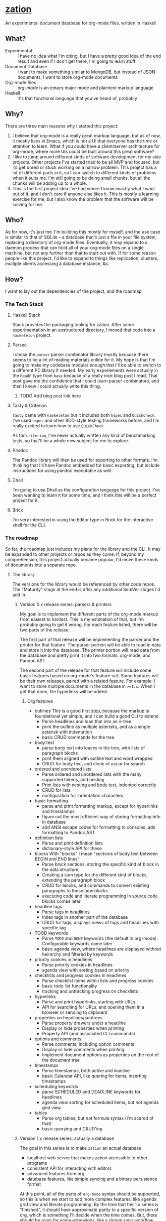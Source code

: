* [[https://github.com/sehqlr/zation][zation]]
  An experimental document database for org-mode files, written in Haskell

** What?
   - Experimental :: I have no idea what I'm doing, but I have a pretty good idea of the end result and even if I don't get there, I'm going to learn stuff
   - Document Database :: I want to make something similar to MongoDB, but instead of JSON documents, I want to store org-mode documents
   - Org-mode files :: [[orgmode.org][org-mode]] is an emacs major mode and plaintext markup language
   - Haskell :: it's that functional language that you've heard of, probably
                       
** Why?
   There are three main reasons why I started this project:

   1. I believe that org-mode is a really great markup language, but as of now,
      it mostly lives in Emacs, which is not a UI that everyone has the time or
      attention to learn. What if you could have a client/server architecture
      for org-mode, where more UIs could be built around this great software?
   2. I like to jump around different kinds of software development for my side
      projects. Other projects I've started tried to be all MVP and focused, but
      I'd get bored or stuck working on a narrow problem. This project has a lot
      of different parts in it, so I can switch to different kinds of problems
      when it suits me. I'm still going to be doing small chunks, but all the
      chunks will be adding up to a whole.
   3. This is the first project idea I've had where I know exactly what I want
      out of it, and I don't care if anyone else likes it. This is mostly a
      learning exercise for me, but I also know the problem that the software
      will be solving for me.

** Who?
   As for now, it's just me. I'm building this mostly for myself, and the use
   case is similar to that of SQLite -- a database that's just a file in your
   file system, replacing a directory of org-mode files. Eventually, it may
   expand to a daemon process that can hold all of your org-mode files on a
   single machine, but not any further than that to start out with. If for some
   reason people like this project, I'd like to expand to things like
   replication, clusters, multiple clients accessing a database instance, &c.

** How?
   I want to lay out the dependencies of the project, and the roadmap.
*** The Tech Stack

**** Haskell Stack
     Stack provides the packaging tooling for zation. After some experimentation
     in an unstructured directory, I moved that code into a =haskeleton= project.

**** Parsec
     I chose the =parsec= parser combinator library mostly because there seems
     to be a lot of reading materials online for it. My hope is that I'm going
     to make my codebase modular enough that I'll be able to switch to a
     different PC library if needed. My early experiements were actually in the
     =ReadP= type from =base= because of a really nice blog post I read. That
     post gave me the confidence that I could learn parser combinators, and then
     I knew I could actually write this thing.

***** TODO Add blog post link here
      
**** Tasty & Criterion
     =tasty= came with =haskeleton= but it includes both =hspec= and
     =QuickCheck=. I've used =hspec= and other BDD-style testing frameworks
     before, and I'm really excited to learn how to use =QuickCheck=

     As for =criterion=, I've never actually written any kind of benchmarking
     tests, so that'll be a whole new subject for me to explore.

**** Pandoc
     The Pandoc library will then be used for exporting to other formats. I'm
     thinking that I'll have Pandoc embedded for basic exporting, but include
     instructions for using pandoc executable as well.

**** Dhall
     I'm going to use Dhall as the configuration language for this project. I've
     been wanting to learn it for some time, and I think this will be a perfect
     project for it.

**** Brick
     I'm very interested in using the Editor type in Brick for the interactive
     shell for the CLI.
*** The roadmap
    So far, the roadmap just includes my plans for the library and the CLI. It
    may be expanded to other projects or repos as they come. If, beyond my
    comprehension, this project actually became popular, I'd move these kinds of
    documents into a separate repo.
**** The library
     The versions for the library would be referenced by other code repos. The
     "Maturity" stage at the end is after any additional SemVer stages I'd add
     in. 
***** Version 0.x release series: parsers & printers
      My goal is to implement the different parts of the org-mode markup from
      easiest to hardest. This is my estimation of that, but I'm probably going
      to get it wrong. For each feature listed, there will be two parts of the
      release.

      The first part of that release will be implementing the parser and the
      printer for that feature. The parser portion will be able to read in data
      and store it into the database. The printer portion will read data from the
      database and pretty print it into two formats: org-mode, and Pandoc AST.

      The second part of the release for that feature will include some basic
      features based on org-mode's feature-set. Some features will be their own
      releases, paired with a related feature. For example: I want to store
      multiple documents in the database in =>=1.x=. When I get that done, file hyperlinks
      will be added.

****** Org features
      * outlines 
        This is a good first step, because the markup is foundational yet simple,
        and I can build a good CLI to extend.
        - Parse headlines and load that into an n-tree
        - print the outline as multiple asterisks, and as a single asterisk with indentation
        - basic CRUD commands for the tree

      * body text
        - parse body text into leaves in the tree, with lists of paragraph blocks
        - print them aligned with outline text and word wrapped
        - CRUD for body text, and clone of occur for search

      * ordered and unordered lists
        - Parse ordered and unordered lists with the many supported tokens, and nesting
        - Print lists with nesting and body text, indented correctly
        - CRUD for lists
        - configuration for indentation characters

      * basic formatting
        - parse and print formatting markup, except for hyperlinks and timestamps
        - figure out the most efficient way of storing formatting info in database
        - add ANSI escape codes for formatting to consoles, add formatting to Pandoc AST

      * definition lists
        - Parse and print definition lists
        - dictionary-style API for these
        
      * blocks
        With "blocks" I mean "sections of body text between BEGIN and END lines"
        - Parse block sections, storing the specific kind of block in the data structure
        - Creating a sum type for the different kind of blocks, extending the paragraph block
        - CRUD for blocks, and commands to convert existing paragraphs to these new blocks
        - executing code and literate programming in source code blocks comes later

      * headline tags
        - Parse tags in headlines
        - Index tags in another part of the database
        - CRUD for tags, displays views of tags and headlines with specific tag

      * TOOD keywords
        - Parse =TODO= and =DONE= keywords (the default in org-mode). Configurable keywords come later
        - basic agenda view, where headlines are displayed without heirarchy and filtered by keywords

      * priority cookies in headlines
        - Parse priority cookies in headlines
        - agenda view with sorting based on priority

      * checklists and progress cookies in headlines
        - Parse checklist items within lists and progress cookies
        - basic todo list functionality
        - tracking and untracking progress on checklists

      * hyperlinks
        - Parse and print hyperlinks, starting with URLs
        - API for searching for URLs, and opening them in a browser or sending to clipboard

      * properties on headlines/subtrees
        - Parse property drawers under a headline
        - Display or hide properties when printing
        - Property API (and associated CLI commands)

      * options and comments
        - Parse comments, including option comments
        - Display or hide comments when printing
        - Implement document options as properties on the root of the document tree
    
      * timestamps
        - Parse timestamps, both active and inactive
        - basic Calendar API, like quering for items, inserting timestamps

      * scheduling keywords
        - parse SCHEDULED and DEADLINE keywords for headlines
        - agenda view sorting for scheduled items, but not agenda grid view
        
      * tables
        - Parse org tables, but not formula syntax (I'm scared of that)
        - basic querying and CRUD'ing

***** Version 1.x release series: actually a database
      The goal in this series is to make =zation= an actual database
      - localhost web server that makes zation accessible to other programs
      - consistent API for interacting with editors
      - advanced features from org
      - database features, like simple syncing and a binary persistence format
      
      At this point, all of the parts of =org-mode= syntax should be supported,
      so this is when we start to add more complex features, like agenda grid
      view and literate programming. By the time that the 1.x series is
      "finished", it should have approximate parity to a specific version of
      org, which is something I'll decide when the time comes. But, there should
      be room for some extensions, like a simple sync workflow with some
      automation.

      Another thing that I'd work on is making sure that the API for the library
      and CLI are solid and simple. I'd also want to launch editor
      plugins/packages for the database, specifically emacs and vim. The emacs
      package would be a minor mode that integrates with =org-mode=. The vim
      plugin would add wrappers for the CLI and some autocommands for the
      buffers generated from that CLI. If there is a userbase besides me, I'd
      want to open it up for other editors as well.

***** Version 2.x release series: security
      The goal in this series would be to make =zation= secure. HOWEVER, the
      goal would not be to make =zation= a production system for teams, that'd
      come in v3. I'd want to consult with experts to learn how to find problem
      areas and fix them.

***** Version 3.x release series: org-mode-as-a-small-service
      The v3.x series will only ever happen if people other than me like this
      project and start using it. This series would make zation be a multiuser
      system, able to run on a web server and have teams use it to better
      organize themselves.

      Like with the security improvements series, I'd consult with experts to
      make the library performant. Additionally, I might write a formal
      verification of the system, to make sure that it's correct.

***** Version 4.x release series: distributed computing
      If the project makes it this far, I'd want to make instances of the
      database be able to communicate with other instances to form small
      networks, with message passing, sharding, fault tolerance and all that
      jazz. For example, the sync workflow would become highly automated.

***** Version 5.x release series: web scale
      The main goal of this stage would be to make zation able to operate on a
      global scale over the web, building on the v4.x series. There would be
      auxillary code bases to define infrastructure requirements

***** Maturity
      Once web scale is achieved, the idea is that the database would become a
      mature system, where extensions would be written in other projects, and
      =zation= would hold off on new features. I'd consider changing the version
      scheme to something like CalVer (tag versions by date of release
      directly), or something else, I'm not sure.

**** The CLI client
     The MAJOR version numbers for the main CLI client would closely follow the
     versions for the library.
***** Version 0.x release series: batch mode, loading the lib directly
      The v0.x series will focus on a batch mode interface, similar to =sed=.
      Since the library won't be able to operate as a server yet, the CLI will
      import the library directly, and use file IO to load/save the files. The
      difference from =sed= is that the database will fully parse the file,
      perform the edits, then print the result. So, instead of pattern matching,
      it's going to operate more like do-notation.
***** Version 1.x release series: interactive shell
      This series establishes the CLI as a interactive shell, able to send and
      receieve messages from the database. The messages would be carried over
      from v0.x, with tweaks if needed. I would also start to do UI research for
      the next version series.
***** Version 2.x release series: UI improvements
      While the database would be getting security improvements, the CLI would
      be getting UI improvements. I would consult with experts to get this done.
***** Version 3.x release series: connect to any instance
      Since this would be the org-mode-as-a-small-service era for the database,
      the CLI would need to be able to connect to non-local instances. It would
      also be good to build in some concurrency and performance tweaks as well.
***** Version 4.x release series: cluster tooling
      If we get this far, the CLI would add commands/tooling for managing
      clusters of zation instances. My goal would be to leverage Dhall for the
      majority of that configuration.
***** Version 5.x release series: embedded zation instance to manage zation clusters
      This is probably my wackiest idea yet, but at web scale, the kind of
      complexity of deploying that deserves a database to store and organize it.
      So, the CLI would have an option to spin up a simple zation to keep track
      of cluster state.
